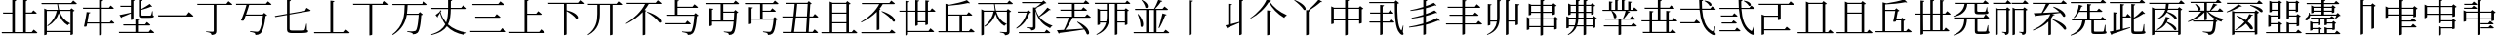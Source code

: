 SplineFontDB: 3.2
FontName: SourceKangxi
FullName: SourceKangxi
FamilyName: SourceKangxi
Weight: Regular
Copyright: Copyright (c) 2020, Gamcheong Yuen
UComments: "2020-2-4: Created with FontForge (http://fontforge.org)"
Version: 001.000
ItalicAngle: 0
UnderlinePosition: 0
UnderlineWidth: 0
Ascent: 800
Descent: 200
InvalidEm: 0
LayerCount: 2
Layer: 0 0 "Back" 1
Layer: 1 0 "Fore" 0
XUID: [1021 936 -1826562539 586054]
FSType: 0
OS2Version: 0
OS2_WeightWidthSlopeOnly: 0
OS2_UseTypoMetrics: 1
CreationTime: 1580828602
ModificationTime: 1581499268
PfmFamily: 17
TTFWeight: 400
TTFWidth: 5
LineGap: 90
VLineGap: 0
OS2TypoAscent: 0
OS2TypoAOffset: 1
OS2TypoDescent: 0
OS2TypoDOffset: 1
OS2TypoLinegap: 90
OS2WinAscent: 0
OS2WinAOffset: 1
OS2WinDescent: 0
OS2WinDOffset: 1
HheadAscent: 0
HheadAOffset: 1
HheadDescent: 0
HheadDOffset: 1
OS2Vendor: 'PfEd'
MarkAttachClasses: 1
DEI: 91125
LangName: 1033
Encoding: Custom
UnicodeInterp: none
NameList: AGL For New Fonts
DisplaySize: -48
AntiAlias: 1
FitToEm: 0
WinInfo: 0 26 9
BeginPrivate: 0
EndPrivate
TeXData: 1 0 0 346030 173015 115343 0 1048576 115343 783286 444596 497025 792723 393216 433062 380633 303038 157286 324010 404750 52429 2506097 1059062 262144
BeginChars: 114 73

StartChar: uni4E00
Encoding: 0 19968 0
Width: 1000
Flags: H
LayerCount: 2
Fore
SplineSet
47 431 m 1
 777 431 l 1
 840 514 l 1
 840 514 913 455 957 413 c 1
 954 401 943 397 927 397 c 2
 57 397 l 1
 47 431 l 1
EndSplineSet
EndChar

StartChar: uni5F0C
Encoding: 1 24332 1
Width: 1000
Flags: H
LayerCount: 2
Fore
SplineSet
665 797 m 1
 674 808 l 1
 893 784 871 642 800 674 c 1
 780 719 716 772 665 797 c 1
408 257 m 1
 460 322 l 1
 460 322 519 277 555 243 c 1
 552 232 543 227 530 227 c 2
 54 227 l 1
 47 257 l 1
 408 257 l 1
948 149 m 1
 930 -2 l 1
 961 -37 964 -52 955 -63 c 0
 934 -96 872 -70 824 -36 c 0
 643 78 568 299 542 573 c 1
 57 573 l 1
 49 603 l 1
 540 603 l 1
 534 677 531 755 531 835 c 1
 636 823 l 1
 634 810 626 798 601 794 c 1
 600 730 602 665 606 603 c 1
 817 603 l 1
 867 664 l 1
 867 664 923 621 958 589 c 1
 955 578 947 573 932 573 c 2
 608 573 l 1
 628 334 693 125 856 30 c 0
 874 16 881 17 890 36 c 0
 902 61 922 110 934 151 c 1
 948 149 l 1
EndSplineSet
EndChar

StartChar: uni4E01
Encoding: 2 19969 2
Width: 1000
Flags: H
LayerCount: 2
Fore
SplineSet
799 728 m 1
 853 796 l 1
 853 796 915 749 953 715 c 1
 950 705 940 700 926 700 c 2
 544 700 l 1
 544 29 l 2
 544 -25 530 -65 421 -75 c 1
 418 -54 409 -36 393 -26 c 0
 372 -13 339 -4 279 3 c 1
 279 18 l 1
 279 18 420 9 448 9 c 0
 470 9 477 15 477 33 c 2
 477 700 l 1
 61 700 l 1
 52 728 l 1
 799 728 l 1
EndSplineSet
EndChar

StartChar: uni4E02
Encoding: 3 19970 3
Width: 1000
Flags: HW
LayerCount: 2
Fore
SplineSet
812 738 m 1
 864 800 l 1
 864 800 921 757 956 724 c 1
 954 713 944 708 930 708 c 2
 384 708 l 1
 365 640 334 548 304 464 c 1
 729 464 l 1
 769 507 l 1
 847 442 l 1
 839 434 825 429 804 426 c 1
 784 205 732 17 673 -34 c 0
 639 -62 598 -75 544 -75 c 1
 545 -55 540 -37 523 -27 c 0
 505 -15 453 -2 405 5 c 1
 406 23 l 1
 460 18 554 9 580 9 c 0
 603 9 614 12 628 23 c 0
 674 57 716 231 737 435 c 1
 294 435 l 1
 276 385 259 340 245 305 c 1
 229 296 202 296 172 307 c 1
 215 394 285 594 315 708 c 1
 52 708 l 1
 44 738 l 1
 812 738 l 1
EndSplineSet
EndChar

StartChar: uni4E03
Encoding: 4 19971 4
Width: 1000
Flags: HW
LayerCount: 2
Fore
SplineSet
813 544 m 1
 854 620 l 1
 854 620 918 583 958 557 c 1
 957 546 948 539 936 537 c 2
 419 447 l 1
 419 78 l 2
 419 46 432 34 494 34 c 2
 639 34 l 2
 708 34 758 35 780 38 c 0
 794 40 801 44 807 53 c 0
 816 72 831 133 847 210 c 1
 860 210 l 1
 863 47 l 1
 889 39 896 31 896 17 c 0
 896 -21 852 -31 637 -31 c 2
 489 -31 l 2
 386 -31 353 -10 353 61 c 2
 353 435 l 1
 53 383 l 1
 41 409 l 1
 353 464 l 1
 353 826 l 1
 455 814 l 1
 454 801 444 790 419 787 c 1
 419 475 l 1
 813 544 l 1
EndSplineSet
EndChar

StartChar: uni4E04
Encoding: 5 19972 5
Width: 1000
Flags: HW
LayerCount: 2
Fore
SplineSet
813 -1 m 1
 864 63 l 1
 864 63 923 18 958 -15 c 1
 955 -26 946 -31 931 -31 c 2
 51 -31 l 1
 43 -1 l 1
 463 -1 l 1
 463 810 l 1
 568 798 l 1
 565 785 556 775 533 771 c 1
 533 -1 l 1
 813 -1 l 1
EndSplineSet
EndChar

StartChar: uni4E05
Encoding: 6 19973 6
Width: 1000
Flags: HW
LayerCount: 2
Fore
SplineSet
798 739 m 1
 855 810 l 1
 855 810 920 760 959 725 c 1
 956 714 947 709 932 709 c 2
 534 709 l 1
 534 -53 l 2
 534 -60 509 -76 474 -76 c 2
 462 -76 l 1
 462 709 l 1
 50 709 l 1
 42 739 l 1
 798 739 l 1
EndSplineSet
EndChar

StartChar: uni4E07
Encoding: 7 19975 7
Width: 1000
Flags: HW
LayerCount: 2
Fore
SplineSet
811 722 m 1
 862 786 l 1
 862 786 919 741 954 709 c 1
 953 699 943 694 928 694 c 2
 440 694 l 1
 437 622 434 549 423 476 c 1
 716 476 l 1
 756 518 l 1
 832 454 l 1
 825 447 811 441 790 439 c 1
 778 211 745 25 694 -24 c 0
 664 -51 623 -64 572 -64 c 1
 572 -44 567 -27 550 -16 c 0
 533 -4 478 8 431 15 c 1
 432 33 l 1
 485 27 579 19 604 19 c 0
 625 19 635 22 648 32 c 0
 685 64 712 240 725 447 c 1
 419 447 l 1
 386 255 302 68 63 -81 c 1
 48 -64 l 1
 345 162 360 444 365 694 c 1
 56 694 l 1
 47 722 l 1
 811 722 l 1
EndSplineSet
EndChar

StartChar: uni4E08
Encoding: 8 19976 8
Width: 1000
Flags: HW
LayerCount: 2
Fore
SplineSet
932 591 m 2
 547 591 l 1
 544 434 531 306 475 200 c 1
 594 92 757 26 954 -8 c 1
 952 -19 l 1
 921 -23 895 -42 884 -75 c 1
 699 -31 554 41 447 154 c 1
 377 54 257 -22 53 -80 c 1
 44 -62 l 1
 239 6 347 91 406 202 c 1
 345 281 300 377 270 493 c 1
 252 462 228 424 212 402 c 1
 217 391 214 382 209 377 c 1
 156 441 l 1
 186 460 238 499 265 524 c 1
 275 560 l 1
 309 546 l 1
 284 516 l 1
 314 409 363 321 428 248 c 1
 466 344 476 457 478 591 c 1
 54 591 l 1
 46 621 l 1
 478 621 l 1
 479 687 478 758 478 835 c 1
 585 824 l 1
 583 809 573 798 549 795 c 1
 548 734 548 676 548 621 c 1
 814 621 l 1
 865 684 l 1
 865 684 923 639 958 607 c 1
 955 596 947 591 932 591 c 2
EndSplineSet
EndChar

StartChar: uni4E09
Encoding: 9 19977 9
Width: 1000
Flags: HW
LayerCount: 2
Fore
SplineSet
40 34 m 1
 809 34 l 1
 865 104 l 1
 865 104 928 56 968 21 c 1
 965 10 955 5 940 5 c 2
 49 5 l 1
 40 34 l 1
169 394 m 1
 671 394 l 1
 723 459 l 1
 723 459 782 413 819 380 c 1
 817 369 807 364 793 364 c 2
 177 364 l 1
 169 394 l 1
96 719 m 1
 763 719 l 1
 817 786 l 1
 817 786 878 740 916 706 c 1
 914 695 903 690 889 690 c 2
 105 690 l 1
 96 719 l 1
EndSplineSet
EndChar

StartChar: uni5F0E
Encoding: 10 24334 10
Width: 1000
Flags: HW
LayerCount: 2
Fore
SplineSet
672 802 m 1
 681 812 l 1
 904 783 875 644 805 678 c 1
 784 722 720 775 672 802 c 1
449 43 m 1
 499 106 l 1
 499 106 555 61 591 30 c 1
 588 19 578 14 564 14 c 2
 58 14 l 1
 50 43 l 1
 449 43 l 1
385 433 m 1
 431 490 l 1
 431 490 483 450 516 420 c 1
 513 409 504 404 490 404 c 2
 93 404 l 1
 85 433 l 1
 385 433 l 1
368 241 m 1
 413 298 l 1
 413 298 465 258 498 228 c 1
 496 217 485 212 471 212 c 2
 113 212 l 1
 105 241 l 1
 368 241 l 1
945 148 m 1
 927 -3 l 1
 957 -39 960 -54 952 -65 c 0
 928 -96 869 -69 822 -35 c 0
 645 85 572 314 550 596 c 1
 57 596 l 1
 49 624 l 1
 548 624 l 1
 543 692 541 762 541 835 c 1
 644 823 l 1
 642 810 633 798 609 795 c 1
 608 737 609 680 613 624 c 1
 818 624 l 1
 867 685 l 1
 867 685 922 642 955 612 c 1
 953 601 944 596 930 596 c 2
 614 596 l 1
 631 349 693 130 856 30 c 0
 872 16 879 17 888 36 c 0
 901 61 919 109 931 150 c 1
 945 148 l 1
EndSplineSet
EndChar

StartChar: uni4E0A
Encoding: 11 19978 11
Width: 1000
Flags: HW
LayerCount: 2
Fore
SplineSet
813 4 m 1
 865 68 l 1
 865 68 924 23 959 -10 c 1
 956 -21 948 -26 933 -26 c 2
 50 -26 l 1
 42 4 l 1
 437 4 l 1
 437 828 l 1
 541 817 l 1
 538 803 530 793 505 789 c 1
 505 465 l 1
 735 465 l 1
 787 530 l 1
 787 530 844 484 879 452 c 1
 876 441 868 436 854 436 c 2
 505 436 l 1
 505 4 l 1
 813 4 l 1
EndSplineSet
EndChar

StartChar: uni4E0B
Encoding: 12 19979 12
Width: 1000
Flags: HW
LayerCount: 2
Fore
SplineSet
809 754 m 1
 863 820 l 1
 863 820 923 774 960 740 c 1
 957 729 949 724 934 724 c 2
 517 724 l 1
 517 561 l 1
 854 484 846 312 759 347 c 1
 714 412 605 491 517 539 c 1
 517 -55 l 2
 517 -62 493 -79 460 -79 c 2
 450 -79 l 1
 450 724 l 1
 50 724 l 1
 42 754 l 1
 809 754 l 1
EndSplineSet
EndChar

StartChar: uni4E0C
Encoding: 13 19980 13
Width: 1000
Flags: H
LayerCount: 2
Fore
SplineSet
796 731 m 1
 848 794 l 1
 848 794 906 750 943 717 c 1
 941 706 930 702 916 702 c 2
 695 702 l 1
 695 -57 l 2
 695 -63 673 -79 639 -79 c 2
 628 -79 l 1
 628 702 l 1
 371 702 l 1
 371 474 l 2
 370 280 334 62 67 -77 c 1
 56 -64 l 1
 271 91 305 281 305 473 c 2
 305 702 l 1
 67 702 l 1
 59 731 l 1
 796 731 l 1
EndSplineSet
EndChar

StartChar: uni4E0D
Encoding: 14 19981 14
Width: 1000
Flags: H
LayerCount: 2
Fore
SplineSet
574 518 m 1
 584 530 l 1
 990 399 981 212 889 252 c 1
 834 340 682 456 574 518 c 1
799 753 m 1
 853 819 l 1
 853 819 912 773 949 740 c 1
 947 729 937 724 923 724 c 2
 621 724 l 1
 591 673 555 622 515 574 c 1
 562 556 l 1
 559 547 549 541 532 539 c 1
 532 -55 l 2
 532 -60 503 -75 478 -75 c 2
 466 -75 l 1
 466 520 l 1
 350 398 202 292 45 216 c 1
 36 229 l 1
 240 352 437 543 527 724 c 1
 61 724 l 1
 52 753 l 1
 799 753 l 1
EndSplineSet
EndChar

StartChar: uni4E0E
Encoding: 15 19982 15
Width: 1000
Flags: H
LayerCount: 2
Fore
SplineSet
559 236 m 1
 609 298 l 1
 609 298 665 255 700 223 c 1
 698 212 688 207 674 207 c 2
 57 207 l 1
 50 236 l 1
 559 236 l 1
358 791 m 1
 358 655 l 1
 740 655 l 1
 791 718 l 1
 791 718 849 675 884 642 c 1
 881 631 872 626 858 626 c 2
 358 626 l 1
 358 450 l 1
 780 450 l 1
 819 493 l 1
 896 428 l 1
 889 420 877 415 855 412 c 1
 839 194 800 13 746 -36 c 0
 715 -65 673 -78 621 -78 c 1
 621 -58 616 -39 599 -30 c 0
 579 -17 524 -4 474 3 c 1
 475 20 l 1
 532 15 630 6 654 6 c 0
 677 6 688 9 702 19 c 0
 740 51 773 221 789 421 c 1
 98 421 l 1
 90 450 l 1
 290 450 l 1
 290 830 l 1
 394 819 l 1
 391 805 383 795 358 791 c 1
EndSplineSet
EndChar

StartChar: uni4E0F
Encoding: 16 19983 16
Width: 1000
Flags: H
LayerCount: 2
Fore
SplineSet
809 502 m 1
 529 502 l 1
 529 292 l 1
 797 292 l 1
 802 355 806 426 809 502 c 1
907 722 m 2
 529 722 l 1
 529 531 l 1
 799 531 l 1
 839 574 l 1
 916 508 l 1
 908 501 895 495 874 493 c 1
 864 214 840 17 791 -35 c 0
 763 -64 723 -78 673 -77 c 1
 674 -57 669 -39 654 -28 c 0
 636 -16 588 -5 544 2 c 1
 545 19 l 1
 595 14 678 7 702 7 c 0
 722 7 731 10 742 20 c 0
 766 41 783 131 794 262 c 1
 241 262 l 1
 241 169 l 2
 241 162 212 147 188 147 c 2
 175 147 l 1
 175 614 l 1
 276 603 l 1
 274 589 265 580 241 576 c 1
 241 292 l 1
 462 292 l 1
 462 722 l 1
 80 722 l 1
 71 752 l 1
 791 752 l 1
 842 814 l 1
 842 814 898 770 934 738 c 1
 931 727 922 722 907 722 c 2
EndSplineSet
EndChar

StartChar: u201A4
Encoding: 17 131492 17
Width: 1000
Flags: H
LayerCount: 2
Fore
SplineSet
518 777 m 1
 430 627 254 450 52 348 c 1
 45 363 l 1
 223 481 398 679 462 838 c 1
 577 808 l 1
 573 796 563 791 536 788 c 1
 633 649 789 519 974 440 c 1
 973 425 l 1
 942 417 923 394 913 367 c 1
 739 469 597 614 518 777 c 1
474 561 m 1
 578 549 l 1
 575 535 566 525 541 522 c 1
 541 23 l 2
 541 -31 527 -71 418 -81 c 1
 415 -60 406 -42 390 -32 c 0
 369 -19 336 -10 276 -3 c 1
 276 12 l 1
 276 12 417 3 445 3 c 0
 467 3 474 9 474 27 c 2
 474 561 l 1
EndSplineSet
EndChar

StartChar: u20000
Encoding: 18 131072 18
Width: 1000
Flags: H
LayerCount: 2
Fore
SplineSet
54 738 m 1
 822 738 l 1
 874 800 l 1
 874 800 931 757 966 724 c 1
 964 713 954 708 940 708 c 2
 621 708 l 1
 621 327 l 2
 621 320 596 304 561 304 c 2
 549 304 l 1
 549 389 l 1
 197 389 l 1
 197 68 l 1
 723 68 l 1
 775 130 l 1
 775 130 832 87 867 54 c 1
 865 43 855 38 841 38 c 2
 197 38 l 1
 197 -54 l 2
 197 -61 168 -76 144 -76 c 2
 131 -76 l 1
 131 451 l 1
 207 419 l 1
 549 419 l 1
 549 708 l 1
 62 708 l 1
 54 738 l 1
EndSplineSet
EndChar

StartChar: u2011E
Encoding: 19 131358 19
Width: 1000
Flags: H
LayerCount: 2
Fore
SplineSet
60 97 m 5
 801 97 l 5
 859 170 l 5
 859 170 924 120 965 83 c 5
 963 72 952 67 938 67 c 6
 69 67 l 5
 60 97 l 5
253 653 m 5
 609 653 l 5
 664 723 l 5
 664 723 727 675 767 639 c 5
 764 628 753 623 739 623 c 6
 261 623 l 5
 253 653 l 5
EndSplineSet
EndChar

StartChar: u2011F
Encoding: 20 131359 20
Width: 1000
Flags: H
LayerCount: 2
Fore
SplineSet
60 653 m 5
 801 653 l 5
 859 726 l 5
 859 726 924 676 965 639 c 5
 963 628 952 623 938 623 c 6
 69 623 l 5
 60 653 l 5
253 103 m 5
 609 103 l 5
 664 173 l 5
 664 173 727 125 767 89 c 5
 764 78 753 73 739 73 c 6
 261 73 l 5
 253 103 l 5
EndSplineSet
EndChar

StartChar: u20003
Encoding: 21 131075 21
Width: 1000
Flags: H
LayerCount: 2
Fore
SplineSet
883 58 m 1
 883 58 941 13 975 -20 c 1
 972 -31 963 -36 949 -36 c 2
 59 -36 l 1
 51 -6 l 1
 266 -6 l 1
 266 789 l 1
 342 757 l 1
 682 757 l 1
 717 802 l 1
 805 734 l 1
 799 725 785 720 760 716 c 1
 760 -6 l 1
 833 -6 l 1
 883 58 l 1
694 -6 m 1
 694 727 l 1
 331 727 l 1
 331 -6 l 1
 694 -6 l 1
EndSplineSet
EndChar

StartChar: u2002D
Encoding: 47 131117 22
Width: 1000
Flags: H
LayerCount: 2
Fore
SplineSet
739 341 m 5
 816 276 l 5
 809 268 797 263 775 260 c 5
 759 42 743 6 703 -36 c 4
 672 -65 635 -78 583 -78 c 5
 583 -58 578 -39 561 -30 c 4
 541 -17 486 -4 436 3 c 5
 437 20 l 5
 494 15 592 6 616 6 c 4
 637 6 644 7 657 19 c 4
 680 43 690 71 709 269 c 5
 191 269 l 5
 183 298 l 5
 700 298 l 5
 739 341 l 5
576 527 m 5
 667 436 828 364 969 336 c 5
 968 324 l 5
 941 319 918 298 910 265 c 5
 764 314 627 405 548 527 c 5
 542 527 l 5
 542 326 l 6
 542 321 520 304 487 304 c 6
 477 304 l 5
 477 511 l 5
 381 399 233 312 62 258 c 5
 54 274 l 5
 195 335 318 427 398 527 c 5
 75 527 l 5
 66 556 l 5
 477 556 l 5
 477 748 l 5
 128 748 l 5
 119 778 l 5
 771 778 l 5
 821 843 l 5
 821 843 879 798 914 764 c 5
 911 753 901 748 887 748 c 6
 542 748 l 5
 542 556 l 5
 618 556 l 5
 649 607 685 681 707 735 c 5
 811 704 l 5
 807 692 796 684 773 686 c 5
 741 646 691 595 644 556 c 5
 821 556 l 5
 871 617 l 5
 871 617 926 574 961 543 c 5
 958 532 949 527 935 527 c 6
 576 527 l 5
249 722 m 5
 445 653 381 515 316 568 c 5
 310 618 273 680 238 715 c 5
 249 722 l 5
EndSplineSet
EndChar

StartChar: u2001A
Encoding: 22 131098 23
Width: 1000
Flags: H
LayerCount: 2
Fore
SplineSet
951 750 m 5
 949 739 938 734 924 734 c 6
 506 734 l 5
 460 656 397 567 343 504 c 5
 464 510 611 517 764 526 c 5
 713 575 653 621 602 653 c 5
 612 664 l 5
 966 547 948 359 861 403 c 5
 845 435 818 470 785 504 c 5
 722 494 651 484 569 474 c 5
 643 458 l 5
 641 445 628 441 602 440 c 5
 588 409 570 378 549 349 c 5
 576 339 l 5
 573 330 563 324 546 322 c 5
 546 -60 l 6
 546 -65 517 -80 492 -80 c 6
 480 -80 l 5
 480 268 l 5
 385 173 252 94 92 37 c 5
 82 52 l 5
 303 150 470 306 530 470 c 5
 428 458 309 444 173 429 c 5
 166 418 156 411 146 409 c 5
 105 496 l 5
 152 497 222 499 307 503 c 5
 344 568 389 663 416 734 c 5
 84 734 l 5
 76 763 l 5
 806 763 l 5
 857 826 l 5
 857 826 915 782 951 750 c 5
586 334 m 5
 992 203 975 24 883 64 c 5
 828 152 684 260 576 322 c 5
 586 334 l 5
EndSplineSet
EndChar

StartChar: u20650
Encoding: 23 132688 24
Width: 1000
Flags: H
LayerCount: 2
Fore
SplineSet
799 780 m 5
 879 719 l 5
 873 711 857 704 836 700 c 5
 836 460 l 6
 835 454 804 439 784 439 c 6
 774 439 l 5
 774 468 l 5
 733 468 218 468 195 468 c 5
 186 498 l 5
 235 498 332 498 382 498 c 5
 382 591 l 5
 336 591 248 591 203 591 c 5
 194 620 l 5
 243 620 332 620 382 620 c 5
 382 711 l 5
 336 711 241 711 196 711 c 5
 187 741 l 5
 236 741 332 741 382 741 c 5
 382 838 l 5
 474 829 l 5
 472 815 464 807 442 803 c 5
 442 741 l 5
 573 741 l 5
 573 838 l 5
 668 828 l 5
 666 815 657 805 634 802 c 5
 634 741 l 5
 764 741 l 5
 799 780 l 5
573 498 m 5
 573 591 l 5
 442 591 l 5
 442 498 l 5
 573 498 l 5
573 620 m 5
 573 711 l 5
 442 711 l 5
 442 620 l 5
 573 620 l 5
774 498 m 5
 774 591 l 5
 634 591 l 5
 634 498 l 5
 774 498 l 5
774 620 m 5
 774 711 l 5
 634 711 l 5
 634 620 l 5
 774 620 l 5
843 367 m 5
 205 367 l 5
 211 288 181 235 149 212 c 4
 123 191 85 189 72 213 c 4
 62 236 75 258 97 270 c 4
 140 297 179 367 171 445 c 5
 188 446 l 5
 194 429 198 412 201 397 c 5
 841 397 l 5
 885 442 l 5
 965 364 l 5
 959 357 947 356 927 354 c 5
 895 315 839 256 797 221 c 5
 784 228 l 5
 802 264 826 323 843 367 c 5
942 86 m 5
 945 2 l 5
 966 -5 971 -12 971 -25 c 4
 971 -53 942 -64 807 -64 c 6
 715 -64 l 6
 643 -64 632 -50 632 -5 c 6
 632 242 l 5
 352 242 l 5
 352 206 l 6
 352 132 322 -30 66 -78 c 5
 60 -62 l 5
 251 -8 289 132 289 206 c 6
 289 304 l 5
 364 272 l 5
 623 272 l 5
 658 308 l 5
 729 247 l 5
 723 240 714 235 695 233 c 5
 695 8 l 6
 695 -4 698 -6 727 -6 c 6
 811 -6 l 6
 844 -6 875 -6 886 -5 c 4
 895 -5 900 -3 904 3 c 4
 910 14 920 48 930 86 c 5
 942 86 l 5
EndSplineSet
EndChar

StartChar: uni4E10
Encoding: 24 19984 25
Width: 1000
Flags: H
LayerCount: 2
Fore
SplineSet
539 722 m 1
 539 553 l 1
 736 553 l 1
 786 616 l 1
 786 616 841 572 876 540 c 1
 874 530 864 525 850 525 c 2
 539 525 l 1
 539 348 l 1
 810 348 l 1
 849 388 l 1
 924 325 l 1
 917 318 904 313 883 310 c 1
 870 132 835 -3 788 -43 c 0
 760 -66 720 -78 674 -78 c 1
 674 -58 669 -40 654 -30 c 0
 637 -19 590 -9 548 -2 c 1
 549 16 l 1
 596 11 681 4 705 4 c 0
 724 4 734 6 745 15 c 0
 777 40 804 163 818 319 c 1
 252 319 l 1
 252 225 l 2
 252 218 223 203 199 203 c 2
 186 203 l 1
 186 646 l 1
 287 635 l 1
 285 621 276 612 252 608 c 1
 252 348 l 1
 472 348 l 1
 472 722 l 1
 90 722 l 1
 81 752 l 1
 801 752 l 1
 852 814 l 1
 852 814 908 770 944 738 c 1
 941 727 932 722 917 722 c 2
 539 722 l 1
EndSplineSet
EndChar

StartChar: uni4E11
Encoding: 25 19985 26
Width: 1000
Flags: H
LayerCount: 2
Fore
SplineSet
649 5 m 1
 672 376 l 1
 388 376 l 1
 373 240 357 105 342 5 c 1
 649 5 l 1
693 725 m 1
 423 725 l 1
 416 634 404 521 392 406 c 1
 673 406 l 1
 693 725 l 1
938 376 m 2
 739 376 l 1
 717 5 l 1
 818 5 l 1
 869 70 l 1
 869 70 925 25 958 -9 c 1
 956 -20 947 -25 933 -25 c 2
 58 -25 l 1
 49 5 l 1
 277 5 l 1
 292 106 308 241 323 376 c 1
 48 376 l 1
 41 406 l 1
 327 406 l 1
 339 521 351 635 358 725 c 1
 143 725 l 1
 134 755 l 1
 685 755 l 1
 721 799 l 1
 796 733 l 1
 789 725 779 721 759 718 c 1
 740 406 l 1
 827 406 l 1
 875 470 l 1
 875 470 931 425 964 392 c 1
 961 381 952 376 938 376 c 2
EndSplineSet
EndChar

StartChar: u20007
Encoding: 26 131079 27
Width: 1000
Flags: H
LayerCount: 2
Fore
SplineSet
883 58 m 1
 883 58 941 13 975 -20 c 1
 972 -31 963 -36 949 -36 c 2
 59 -36 l 1
 51 -6 l 1
 266 -6 l 1
 266 789 l 1
 342 757 l 1
 682 757 l 1
 717 802 l 1
 805 734 l 1
 799 725 785 720 760 716 c 1
 760 -6 l 1
 833 -6 l 1
 883 58 l 1
694 -6 m 1
 694 482 l 1
 331 482 l 1
 331 -6 l 1
 694 -6 l 1
694 512 m 1
 694 727 l 1
 331 727 l 1
 331 512 l 1
 694 512 l 1
EndSplineSet
EndChar

StartChar: u20008
Encoding: 27 131080 28
Width: 1000
Flags: H
LayerCount: 2
Fore
SplineSet
771 15 m 5
 833 15 l 5
 884 79 l 5
 884 79 944 35 979 2 c 5
 976 -9 966 -14 952 -14 c 6
 57 -14 l 5
 48 15 l 5
 233 15 l 5
 233 765 l 5
 332 739 l 5
 497 765 682 800 783 841 c 5
 863 766 l 5
 853 757 834 757 809 767 c 5
 654 735 480 720 299 711 c 5
 299 573 l 5
 547 573 l 5
 583 614 l 5
 664 551 l 5
 657 543 642 535 621 531 c 5
 608 459 600 420 583 334 c 5
 696 334 l 5
 733 375 l 5
 814 312 l 5
 807 304 791 296 771 292 c 5
 771 15 l 5
299 15 m 5
 706 15 l 5
 706 304 l 5
 578 304 l 5
 576 294 575 287 573 277 c 5
 560 267 533 265 502 272 c 5
 522 353 541 448 557 543 c 5
 299 543 l 5
 299 15 l 5
EndSplineSet
EndChar

StartChar: uni4E14
Encoding: 28 19988 29
Width: 1000
Flags: H
LayerCount: 2
Fore
SplineSet
321 229 m 1
 321 -6 l 1
 684 -6 l 1
 684 229 l 1
 321 229 l 1
684 727 m 1
 321 727 l 1
 321 512 l 1
 684 512 l 1
 684 727 l 1
684 259 m 1
 684 482 l 1
 321 482 l 1
 321 259 l 1
 684 259 l 1
823 -6 m 1
 873 58 l 1
 873 58 931 13 965 -20 c 1
 962 -31 953 -36 939 -36 c 2
 49 -36 l 1
 41 -6 l 1
 256 -6 l 1
 256 789 l 1
 332 757 l 1
 672 757 l 1
 707 802 l 1
 795 734 l 1
 789 725 775 720 750 716 c 1
 750 -6 l 1
 823 -6 l 1
EndSplineSet
EndChar

StartChar: uni4E15
Encoding: 29 19989 30
Width: 1000
Flags: H
LayerCount: 2
Fore
SplineSet
66 244 m 1
 56 258 l 1
 255 372 438 549 526 723 c 1
 86 723 l 1
 78 752 l 1
 785 752 l 1
 835 814 l 1
 835 814 892 771 929 739 c 1
 926 728 916 723 902 723 c 2
 616 723 l 1
 592 680 563 639 531 599 c 1
 560 588 l 1
 557 579 547 573 530 570 c 1
 530 68 l 2
 529 63 501 47 475 47 c 2
 463 47 l 1
 463 523 l 1
 353 410 215 314 66 244 c 1
583 530 m 1
 594 541 l 1
 980 415 968 227 880 269 c 1
 831 357 686 469 583 530 c 1
792 -6 m 1
 845 58 l 1
 845 58 904 14 941 -20 c 1
 938 -31 929 -36 914 -36 c 2
 73 -36 l 1
 64 -6 l 1
 792 -6 l 1
EndSplineSet
EndChar

StartChar: uni4E16
Encoding: 30 19990 31
Width: 1000
Flags: H
LayerCount: 2
Fore
SplineSet
707 281 m 1
 707 535 l 1
 514 535 l 1
 514 281 l 1
 707 281 l 1
830 563 m 1
 878 625 l 1
 878 625 934 582 967 550 c 1
 964 540 954 535 941 535 c 2
 773 535 l 1
 773 207 l 2
 773 199 744 184 719 184 c 2
 707 184 l 1
 707 251 l 1
 514 251 l 1
 514 188 l 2
 514 179 486 164 462 164 c 2
 450 164 l 1
 450 535 l 1
 263 535 l 1
 263 35 l 1
 789 35 l 1
 839 101 l 1
 839 101 898 54 934 22 c 1
 931 11 921 6 907 6 c 2
 263 6 l 1
 263 -51 l 2
 263 -61 235 -77 211 -77 c 2
 198 -77 l 1
 198 535 l 1
 47 535 l 1
 39 563 l 1
 198 563 l 1
 198 815 l 1
 298 804 l 1
 295 790 289 781 263 777 c 1
 263 563 l 1
 450 563 l 1
 450 834 l 1
 550 823 l 1
 548 809 540 799 514 796 c 1
 514 563 l 1
 707 563 l 1
 707 827 l 1
 809 816 l 1
 806 802 797 792 773 788 c 1
 773 563 l 1
 830 563 l 1
EndSplineSet
EndChar

StartChar: uni534B
Encoding: 31 21323 32
Width: 1000
Flags: H
LayerCount: 2
Fore
SplineSet
886 374 m 1
 886 374 940 331 972 301 c 1
 969 290 961 285 947 285 c 2
 753 285 l 1
 753 11 l 1
 793 11 l 1
 845 75 l 1
 845 75 904 30 939 -3 c 1
 936 -14 928 -19 913 -19 c 2
 93 -19 l 1
 85 11 l 1
 261 11 l 1
 261 285 l 1
 60 285 l 1
 52 313 l 1
 261 313 l 1
 261 553 l 1
 362 542 l 1
 360 528 351 518 325 514 c 1
 325 313 l 1
 473 313 l 1
 473 605 l 1
 140 605 l 1
 131 635 l 1
 473 635 l 1
 473 837 l 1
 574 826 l 1
 572 812 563 803 538 799 c 1
 538 635 l 1
 767 635 l 1
 813 694 l 1
 813 694 867 653 900 621 c 1
 898 610 888 605 874 605 c 2
 538 605 l 1
 538 313 l 1
 688 313 l 1
 688 554 l 1
 789 543 l 1
 786 529 778 519 753 515 c 1
 753 313 l 1
 839 313 l 1
 886 374 l 1
325 11 m 1
 688 11 l 1
 688 285 l 1
 325 285 l 1
 325 11 l 1
EndSplineSet
EndChar

StartChar: u2000D
Encoding: 32 131085 33
Width: 1000
Flags: H
LayerCount: 2
Fore
SplineSet
888 541 m 1
 888 541 944 498 977 466 c 1
 974 456 964 451 951 451 c 2
 770 451 l 1
 770 40 l 1
 803 40 l 1
 849 106 l 1
 849 106 908 59 944 27 c 1
 941 16 931 11 917 11 c 2
 273 11 l 1
 273 -51 l 2
 273 -61 241 -77 217 -77 c 2
 204 -77 l 1
 204 451 l 1
 57 451 l 1
 49 479 l 1
 204 479 l 1
 204 815 l 1
 304 804 l 1
 301 790 295 781 269 777 c 1
 269 479 l 1
 455 479 l 1
 455 834 l 1
 555 823 l 1
 553 809 545 799 519 796 c 1
 519 479 l 1
 704 479 l 1
 704 827 l 1
 806 816 l 1
 803 802 794 792 770 788 c 1
 770 479 l 1
 835 479 l 1
 888 541 l 1
269 451 m 1
 273 40 l 1
 455 40 l 1
 455 451 l 1
 269 451 l 1
519 40 m 1
 704 40 l 1
 704 451 l 1
 519 451 l 1
 519 40 l 1
EndSplineSet
EndChar

StartChar: uni4E18
Encoding: 33 19992 34
Width: 1000
Flags: H
LayerCount: 2
Fore
SplineSet
289 424 m 1
 289 23 l 1
 583 23 l 1
 583 424 l 1
 289 424 l 1
823 23 m 1
 874 87 l 1
 874 87 934 43 969 10 c 1
 966 -1 956 -6 942 -6 c 2
 47 -6 l 1
 38 23 l 1
 223 23 l 1
 223 729 l 1
 322 703 l 1
 488 732 672 781 773 822 c 1
 853 747 l 1
 843 738 824 738 799 748 c 1
 668 718 471 688 289 677 c 1
 289 453 l 1
 769 453 l 1
 819 515 l 1
 819 515 876 472 911 440 c 1
 908 429 899 424 885 424 c 2
 649 424 l 1
 649 23 l 1
 823 23 l 1
EndSplineSet
EndChar

StartChar: uni3633
Encoding: 34 13875 35
Width: 1000
Flags: H
LayerCount: 2
Fore
SplineSet
759 368 m 2
 655 368 l 2
 576 368 560 385 560 434 c 2
 560 835 l 1
 655 824 l 1
 653 812 644 802 623 799 c 1
 623 596 l 1
 701 637 793 696 837 729 c 1
 902 659 l 1
 896 653 885 653 871 660 c 1
 820 637 716 598 623 574 c 1
 623 447 l 2
 623 430 628 425 666 425 c 2
 762 425 l 2
 805 425 839 425 852 426 c 0
 862 427 867 429 872 437 c 0
 879 450 890 494 900 541 c 1
 913 541 l 1
 916 434 l 1
 938 426 945 420 945 407 c 0
 945 377 912 368 759 368 c 2
107 365 m 1
 60 441 l 1
 114 449 231 476 355 503 c 1
 355 652 l 1
 89 652 l 1
 80 681 l 1
 355 681 l 1
 355 843 l 1
 456 831 l 1
 454 817 445 807 420 804 c 1
 420 337 l 2
 420 328 392 315 368 315 c 2
 355 315 l 1
 355 482 l 1
 298 457 224 425 127 389 c 1
 124 377 116 369 107 365 c 1
812 5 m 1
 860 67 l 1
 860 67 918 24 954 -9 c 1
 951 -20 941 -25 927 -25 c 2
 52 -25 l 1
 44 5 l 1
 470 5 l 1
 470 171 l 1
 165 171 l 1
 157 201 l 1
 470 201 l 1
 470 346 l 1
 572 335 l 1
 570 321 560 311 536 307 c 1
 536 201 l 1
 719 201 l 1
 766 260 l 1
 766 260 821 219 854 187 c 1
 852 176 843 171 829 171 c 2
 536 171 l 1
 536 5 l 1
 812 5 l 1
EndSplineSet
EndChar

StartChar: uni3400
Encoding: 35 13312 36
Width: 1000
Flags: H
LayerCount: 2
Fore
SplineSet
813 0 m 1
 864 64 l 1
 864 64 923 19 958 -14 c 1
 955 -25 946 -30 931 -30 c 2
 51 -30 l 1
 42 0 l 1
 315 0 l 1
 315 475 l 1
 83 475 l 1
 74 505 l 1
 315 505 l 1
 315 833 l 1
 418 822 l 1
 416 808 407 798 382 794 c 1
 382 0 l 1
 596 0 l 1
 596 833 l 1
 700 822 l 1
 697 808 688 798 663 794 c 1
 663 506 l 1
 810 506 l 1
 856 562 l 1
 856 562 908 522 942 492 c 1
 939 481 929 476 915 476 c 2
 663 476 l 1
 663 0 l 1
 813 0 l 1
EndSplineSet
EndChar

StartChar: uni4E19
Encoding: 36 19993 37
Width: 1000
Flags: H
LayerCount: 2
Fore
SplineSet
806 751 m 1
 858 814 l 1
 858 814 915 770 952 737 c 1
 949 726 939 721 925 721 c 2
 489 721 l 1
 496 662 505 608 518 559 c 1
 789 559 l 1
 823 601 l 1
 908 537 l 1
 901 530 884 521 865 518 c 1
 865 18 l 2
 865 -34 852 -67 748 -77 c 1
 744 -57 737 -40 722 -31 c 0
 704 -21 673 -11 619 -5 c 1
 619 11 l 1
 619 11 744 2 772 2 c 0
 793 2 798 9 798 25 c 2
 798 530 l 1
 526 530 l 1
 571 381 653 277 790 214 c 1
 789 205 l 1
 764 204 743 189 731 163 c 1
 613 234 546 335 507 475 c 1
 469 356 395 233 233 145 c 1
 219 159 l 1
 365 266 431 411 456 530 c 1
 206 530 l 1
 206 -52 l 2
 206 -60 181 -77 152 -77 c 2
 141 -77 l 1
 141 593 l 1
 212 559 l 1
 488 559 l 1
 479 609 472 663 467 721 c 1
 63 721 l 1
 55 751 l 1
 806 751 l 1
EndSplineSet
EndChar

StartChar: uni3401
Encoding: 37 13313 38
Width: 1000
Flags: H
LayerCount: 2
Fore
SplineSet
876 811 m 5
 876 811 934 767 970 733 c 5
 968 722 958 717 943 717 c 6
 488 717 l 5
 495 664 503 620 515 570 c 5
 796 570 l 5
 833 610 l 5
 912 548 l 5
 907 540 890 532 870 528 c 5
 870 -49 l 6
 869 -56 838 -73 815 -73 c 6
 806 -73 l 5
 806 2 l 5
 199 2 l 5
 199 -51 l 6
 199 -59 174 -76 145 -76 c 6
 134 -76 l 5
 134 604 l 5
 206 570 l 5
 485 570 l 5
 477 616 470 665 465 717 c 5
 69 717 l 5
 60 747 l 5
 824 747 l 5
 876 811 l 5
806 541 m 5
 525 541 l 5
 570 392 660 293 797 230 c 5
 795 220 l 5
 770 219 748 205 736 179 c 5
 618 250 545 346 506 486 c 5
 468 367 378 240 225 158 c 5
 210 171 l 5
 356 278 430 422 455 541 c 5
 199 541 l 5
 199 32 l 5
 806 32 l 5
 806 541 l 5
EndSplineSet
EndChar

StartChar: u2002C
Encoding: 38 131116 39
Width: 1000
Flags: H
LayerCount: 2
Fore
SplineSet
488 390 m 5
 589 363 l 5
 585 351 577 344 553 345 c 5
 543 317 531 288 517 260 c 5
 820 148 786 14 707 54 c 5
 673 122 587 186 507 241 c 5
 452 144 366 83 239 36 c 5
 230 50 l 5
 388 123 458 247 488 390 c 5
876 819 m 5
 876 819 934 775 970 741 c 5
 968 730 958 725 943 725 c 6
 563 725 l 5
 560 688 557 648 548 608 c 5
 796 608 l 5
 833 648 l 5
 912 586 l 5
 907 578 890 570 870 566 c 5
 870 -53 l 6
 869 -60 838 -77 815 -77 c 6
 806 -77 l 5
 806 -2 l 5
 199 -2 l 5
 199 -55 l 6
 199 -63 174 -80 145 -80 c 6
 134 -80 l 5
 134 642 l 5
 206 608 l 5
 481 608 l 5
 489 648 492 687 493 725 c 5
 69 725 l 5
 60 755 l 5
 824 755 l 5
 876 819 l 5
806 579 m 5
 543 579 l 5
 538 561 531 543 523 526 c 5
 814 445 800 295 724 329 c 5
 689 392 593 461 514 507 c 5
 475 434 399 369 264 311 c 5
 251 327 l 5
 379 390 450 488 475 579 c 5
 199 579 l 5
 199 28 l 5
 806 28 l 5
 806 579 l 5
EndSplineSet
EndChar

StartChar: uni4E1E
Encoding: 39 19998 40
Width: 1000
Flags: H
LayerCount: 2
Fore
SplineSet
347 567 m 1
 418 504 l 1
 410 496 400 493 377 491 c 1
 326 334 224 179 46 82 c 1
 36 97 l 1
 173 194 266 346 309 499 c 1
 81 499 l 1
 72 528 l 1
 306 528 l 1
 347 567 l 1
765 -8 m 1
 815 55 l 1
 815 55 873 11 909 -21 c 1
 906 -32 896 -36 882 -36 c 2
 108 -36 l 1
 99 -8 l 1
 765 -8 l 1
835 631 m 1
 921 575 l 1
 914 565 905 562 883 568 c 1
 824 517 724 442 630 387 c 1
 719 269 842 202 963 160 c 1
 961 149 l 1
 934 144 914 124 905 92 c 1
 734 177 600 294 532 545 c 1
 532 129 l 2
 532 76 520 45 422 35 c 1
 419 53 413 69 397 80 c 0
 380 90 353 98 302 104 c 1
 302 120 l 1
 302 120 419 112 442 112 c 0
 462 112 467 118 467 133 c 2
 467 636 l 1
 527 629 l 1
 579 661 636 706 676 743 c 1
 191 743 l 1
 182 773 l 1
 695 773 l 1
 738 814 l 1
 812 746 l 1
 804 739 792 738 771 737 c 1
 714 702 631 656 554 626 c 1
 564 625 l 1
 562 612 555 604 532 600 c 1
 551 523 581 458 618 404 c 1
 696 472 788 568 835 631 c 1
EndSplineSet
EndChar

StartChar: uni4E1F
Encoding: 40 19999 41
Width: 1000
Flags: H
LayerCount: 2
Fore
SplineSet
799 394 m 1
 852 459 l 1
 852 459 911 414 948 380 c 1
 945 370 936 365 921 365 c 2
 478 365 l 1
 429 260 357 135 293 53 c 1
 424 60 589 71 763 84 c 1
 713 148 650 209 596 253 c 1
 607 263 l 1
 973 99 934 -120 843 -58 c 1
 832 -20 809 21 779 62 c 1
 634 37 434 10 151 -27 c 1
 145 -38 135 -44 126 -47 c 1
 77 43 l 1
 121 44 182 47 257 51 c 1
 303 136 355 269 383 365 c 1
 65 365 l 1
 57 394 l 1
 464 394 l 1
 464 554 l 1
 172 554 l 1
 164 584 l 1
 464 584 l 1
 464 734 l 1
 107 734 l 1
 98 764 l 1
 763 764 l 1
 815 828 l 1
 815 828 873 784 909 750 c 1
 907 739 896 734 882 734 c 2
 532 734 l 1
 532 584 l 1
 707 584 l 1
 757 647 l 1
 757 647 814 603 850 570 c 1
 847 559 836 554 822 554 c 2
 532 554 l 1
 532 394 l 1
 799 394 l 1
EndSplineSet
EndChar

StartChar: u20018
Encoding: 41 131096 42
Width: 1000
Flags: H
LayerCount: 2
Fore
SplineSet
939 184 m 5
 943 22 l 5
 966 13 971 4 971 -10 c 4
 971 -40 938 -52 791 -52 c 6
 693 -52 l 6
 617 -52 596 -33 596 23 c 6
 596 365 l 5
 394 365 l 5
 387 110 302 -26 54 -86 c 5
 46 -74 l 5
 247 7 322 147 326 365 c 5
 67 365 l 5
 59 394 l 5
 819 394 l 5
 870 457 l 5
 870 457 927 414 964 381 c 5
 961 370 951 365 937 365 c 6
 662 365 l 5
 662 347 l 5
 662 41 l 6
 662 20 667 11 705 11 c 6
 791 11 l 6
 831 11 858 12 871 14 c 4
 882 16 885 18 890 31 c 4
 898 53 909 104 926 184 c 5
 939 184 l 5
913 644 m 5
 919 534 l 5
 942 525 945 515 945 501 c 4
 945 471 923 459 776 459 c 6
 687 459 l 6
 611 459 590 478 590 534 c 6
 590 728 l 5
 401 728 l 5
 389 522 234 425 53 402 c 5
 43 414 l 5
 226 480 310 579 333 728 c 5
 85 728 l 5
 77 757 l 5
 805 757 l 5
 856 820 l 5
 975 730 949 744 950 744 c 4
 947 733 937 728 923 728 c 6
 656 728 l 5
 656 712 l 5
 656 552 l 6
 656 531 661 522 699 522 c 6
 776 522 l 6
 816 522 837 523 850 525 c 4
 861 527 867 530 872 540 c 4
 878 553 889 593 902 644 c 5
 913 644 l 5
EndSplineSet
EndChar

StartChar: u20019
Encoding: 42 131097 43
Width: 1000
Flags: H
LayerCount: 2
Fore
SplineSet
393 602 m 1
 427 643 l 1
 509 579 l 1
 502 572 486 563 465 560 c 1
 465 15 l 2
 465 -35 455 -65 376 -73 c 1
 375 -54 370 -38 359 -29 c 0
 348 -20 330 -12 295 -8 c 1
 295 9 l 1
 295 9 367 2 384 2 c 0
 399 2 403 8 403 22 c 2
 403 572 l 1
 185 572 l 1
 185 -51 l 2
 185 -59 161 -75 133 -75 c 2
 123 -75 l 1
 123 634 l 1
 189 602 l 1
 393 602 l 1
832 602 m 1
 866 643 l 1
 947 579 l 1
 940 572 924 563 904 560 c 1
 904 16 l 2
 904 -34 894 -64 814 -73 c 1
 812 -54 808 -38 797 -29 c 0
 785 -19 767 -11 732 -7 c 1
 732 9 l 1
 732 9 805 3 822 3 c 0
 838 3 842 9 842 23 c 2
 842 572 l 1
 623 572 l 1
 623 -51 l 2
 623 -59 599 -75 572 -75 c 2
 561 -75 l 1
 561 634 l 1
 628 602 l 1
 832 602 l 1
385 759 m 1
 435 824 l 1
 435 824 493 779 528 745 c 1
 525 734 515 729 501 729 c 2
 69 729 l 1
 60 759 l 1
 385 759 l 1
825 759 m 1
 875 824 l 1
 875 824 933 779 968 745 c 1
 965 734 955 729 941 729 c 2
 545 729 l 1
 536 759 l 1
 825 759 l 1
EndSplineSet
EndChar

StartChar: uni4E23
Encoding: 43 20003 44
Width: 1000
Flags: H
LayerCount: 2
Fore
SplineSet
820 550 m 1
 629 550 l 1
 629 267 l 1
 820 267 l 1
 820 550 l 1
183 267 m 1
 345 267 l 1
 355 317 358 370 358 426 c 2
 358 550 l 1
 183 550 l 1
 183 267 l 1
831 763 m 1
 876 819 l 1
 876 819 928 779 960 749 c 1
 957 738 948 733 934 733 c 2
 629 733 l 1
 629 579 l 1
 810 579 l 1
 846 619 l 1
 924 558 l 1
 918 551 903 542 885 540 c 1
 885 195 l 2
 884 189 852 173 830 173 c 2
 820 173 l 1
 820 238 l 1
 629 238 l 1
 629 -57 l 2
 629 -62 608 -79 575 -79 c 2
 564 -79 l 1
 564 733 l 1
 423 733 l 1
 423 428 l 2
 423 220 379 34 100 -80 c 1
 89 -66 l 1
 241 19 310 120 339 238 c 1
 183 238 l 1
 183 197 l 2
 183 190 155 174 128 174 c 2
 117 174 l 1
 117 611 l 1
 187 579 l 1
 358 579 l 1
 358 733 l 1
 56 733 l 1
 47 763 l 1
 831 763 l 1
EndSplineSet
EndChar

StartChar: u20021
Encoding: 44 131105 45
Width: 1000
Flags: H
LayerCount: 2
Fore
SplineSet
932 740 m 2
 60 740 l 1
 51 770 l 1
 816 770 l 1
 866 835 l 1
 866 835 924 790 959 756 c 1
 956 745 946 740 932 740 c 2
943 184 m 1
 946 19 l 1
 967 11 972 3 972 -11 c 0
 972 -41 942 -53 785 -53 c 2
 679 -53 l 2
 599 -53 582 -37 582 15 c 2
 582 299 l 1
 429 299 l 1
 405 89 284 -25 54 -80 c 1
 48 -64 l 1
 256 11 331 135 353 299 c 1
 86 299 l 1
 79 328 l 1
 475 328 l 1
 475 514 l 1
 268 514 l 1
 229 445 194 403 141 360 c 1
 127 370 l 1
 197 448 250 572 260 702 c 1
 362 674 l 1
 358 661 346 652 325 653 c 1
 311 612 300 580 284 543 c 1
 475 543 l 1
 475 721 l 1
 579 710 l 1
 576 696 567 686 543 682 c 1
 543 543 l 1
 724 543 l 1
 774 605 l 1
 774 605 829 563 865 529 c 1
 863 519 853 514 839 514 c 2
 543 514 l 1
 543 328 l 1
 810 328 l 1
 862 392 l 1
 862 392 920 348 955 315 c 1
 953 304 943 299 929 299 c 2
 647 299 l 1
 647 294 l 1
 647 30 l 2
 647 13 651 8 689 8 c 2
 786 8 l 2
 830 8 864 9 877 10 c 0
 889 11 892 15 897 26 c 0
 905 45 917 113 929 184 c 1
 943 184 l 1
EndSplineSet
EndChar

StartChar: u20022
Encoding: 45 131106 46
Width: 1000
Flags: H
LayerCount: 2
Fore
SplineSet
463 408 m 5
 510 474 l 5
 510 474 564 428 596 395 c 5
 593 384 583 379 569 379 c 6
 388 379 l 5
 388 82 l 5
 441 93 519 110 572 123 c 5
 576 106 l 5
 464 67 322 20 118 -47 c 5
 114 -60 105 -69 95 -72 c 5
 50 16 l 5
 73 19 117 27 144 32 c 5
 144 513 l 5
 241 502 l 5
 239 489 230 479 207 476 c 5
 207 45 l 5
 255 53 267 56 324 68 c 5
 324 717 l 5
 424 705 l 5
 422 691 413 681 388 677 c 5
 388 408 l 5
 463 408 l 5
937 203 m 5
 940 27 l 5
 963 18 969 10 969 -4 c 4
 969 -34 934 -47 793 -47 c 6
 702 -47 l 6
 626 -47 605 -27 605 31 c 6
 605 717 l 5
 706 705 l 5
 704 692 695 681 670 677 c 5
 670 376 l 5
 739 420 818 484 882 551 c 5
 960 478 l 5
 951 470 940 468 921 477 c 5
 842 422 749 377 670 349 c 5
 670 50 l 6
 670 26 677 17 714 17 c 6
 793 17 l 6
 831 17 859 18 872 19 c 4
 881 20 886 24 891 33 c 4
 898 51 912 131 923 203 c 5
 937 203 l 5
932 736 m 6
 60 736 l 5
 51 766 l 5
 816 766 l 5
 866 831 l 5
 866 831 924 786 959 752 c 5
 956 741 946 736 932 736 c 6
EndSplineSet
EndChar

StartChar: uni4E26
Encoding: 46 20006 47
Width: 1000
Flags: H
LayerCount: 2
Fore
SplineSet
245 829 m 1
 257 836 l 1
 476 734 416 578 346 633 c 1
 337 698 288 779 245 829 c 1
428 571 m 1
 428 -7 l 1
 566 -7 l 1
 566 571 l 1
 428 571 l 1
813 -7 m 1
 864 56 l 1
 864 56 923 12 959 -21 c 1
 956 -32 947 -36 932 -36 c 2
 50 -36 l 1
 42 -7 l 1
 363 -7 l 1
 363 571 l 1
 87 571 l 1
 78 601 l 1
 568 601 l 1
 608 670 651 766 676 837 c 1
 782 807 l 1
 777 795 766 788 743 788 c 1
 709 732 651 658 595 601 c 1
 785 601 l 1
 835 663 l 1
 835 663 892 620 928 587 c 1
 925 576 915 571 901 571 c 2
 631 571 l 1
 631 -7 l 1
 813 -7 l 1
149 469 m 1
 165 473 l 1
 351 256 292 73 224 143 c 1
 226 244 185 378 149 469 c 1
700 98 m 1
 683 106 l 1
 716 205 757 358 784 488 c 1
 890 458 l 1
 887 447 875 438 854 437 c 1
 812 320 756 189 700 98 c 1
EndSplineSet
EndChar

StartChar: u2002E
Encoding: 48 131118 48
Width: 1000
Flags: H
LayerCount: 2
Fore
SplineSet
626 464 m 1
 726 438 l 1
 720 426 710 421 686 425 c 1
 655 364 633 332 584 268 c 1
 802 75 711 41 650 72 c 1
 607 139 590 162 540 214 c 1
 463 146 418 106 276 41 c 1
 266 54 l 1
 363 112 441 182 504 259 c 1
 439 322 378 365 300 415 c 1
 310 429 l 1
 430 379 456 364 538 307 c 1
 574 354 609 418 626 464 c 1
244 17 m 1
 764 17 l 1
 764 490 l 1
 244 490 l 1
 244 17 l 1
763 520 m 1
 799 563 l 1
 877 501 l 1
 870 493 857 486 834 473 c 1
 834 -61 l 1
 834 -61 809 -73 779 -73 c 2
 769 -73 l 1
 769 -13 l 1
 249 -13 l 1
 249 -58 l 2
 249 -64 228 -80 195 -80 c 1
 185 -90 l 1
 185 542 l 1
 261 520 l 1
 763 520 l 1
54 513 m 1
 46 528 l 1
 160 575 290 661 350 723 c 1
 441 672 l 1
 433 662 418 659 393 664 c 1
 315 612 180 547 54 513 c 1
647 688 m 1
 654 704 l 1
 1082 619 976 471 909 527 c 1
 861 578 771 637 647 688 c 1
825 765 m 1
 876 827 l 1
 876 827 933 784 968 751 c 1
 965 740 956 735 941 735 c 2
 59 735 l 1
 51 765 l 1
 825 765 l 1
EndSplineSet
EndChar

StartChar: u20041
Encoding: 49 131137 49
Width: 1000
Flags: H
LayerCount: 2
Fore
SplineSet
877 57 m 1
 877 57 935 12 972 -21 c 1
 969 -32 960 -36 946 -36 c 2
 61 -36 l 1
 53 -8 l 1
 368 -8 l 1
 368 198 l 1
 179 198 l 1
 179 154 l 2
 179 148 152 132 125 132 c 2
 114 132 l 1
 114 461 l 1
 184 430 l 1
 368 430 l 1
 368 559 l 1
 205 559 l 1
 205 534 l 2
 205 530 173 517 150 517 c 2
 142 517 l 1
 142 813 l 1
 210 786 l 1
 368 786 l 1
 399 819 l 1
 466 767 l 1
 460 760 447 753 431 750 c 1
 431 361 l 2
 431 356 410 343 378 343 c 2
 368 343 l 1
 368 400 l 1
 179 400 l 1
 179 228 l 1
 358 228 l 1
 395 267 l 1
 473 207 l 1
 467 199 451 191 431 187 c 1
 431 -8 l 1
 584 -8 l 1
 584 258 l 1
 660 226 l 1
 839 226 l 1
 839 400 l 1
 647 400 l 1
 647 362 l 2
 647 358 627 345 594 345 c 2
 584 345 l 1
 584 814 l 1
 644 786 l 1
 808 786 l 1
 844 819 l 1
 912 767 l 1
 907 759 893 752 877 749 c 1
 877 542 l 2
 876 535 843 522 824 522 c 2
 816 522 l 1
 816 560 l 1
 647 560 l 1
 647 430 l 1
 830 430 l 1
 866 470 l 1
 947 408 l 1
 941 400 925 392 905 388 c 1
 905 166 l 2
 904 159 871 145 849 145 c 2
 839 145 l 1
 839 196 l 1
 647 196 l 1
 647 -8 l 1
 825 -8 l 1
 877 57 l 1
647 756 m 1
 647 589 l 1
 816 589 l 1
 816 756 l 1
 647 756 l 1
205 588 m 1
 368 588 l 1
 368 756 l 1
 205 756 l 1
 205 588 l 1
EndSplineSet
EndChar

StartChar: u20055
Encoding: 50 131157 50
Width: 1000
Flags: H
LayerCount: 2
Fore
SplineSet
822 -24 m 5
 871 38 l 5
 871 38 927 -6 962 -36 c 5
 959 -47 949 -52 934 -52 c 6
 70 -52 l 5
 62 -24 l 5
 388 -24 l 5
 388 79 l 5
 248 79 l 5
 248 60 l 6
 248 55 221 40 196 40 c 6
 187 40 l 5
 187 278 l 5
 253 249 l 5
 388 249 l 5
 388 337 l 5
 211 337 l 5
 203 367 l 5
 695 367 l 5
 737 416 l 5
 737 416 785 381 815 353 c 5
 812 342 803 337 790 337 c 6
 617 337 l 5
 617 249 l 5
 750 249 l 5
 783 284 l 5
 855 230 l 5
 850 223 837 216 820 213 c 5
 820 73 l 6
 819 68 788 56 768 56 c 6
 758 56 l 5
 758 76 l 5
 617 76 l 5
 617 -24 l 5
 822 -24 l 5
554 -24 m 5
 554 131 l 5
 629 105 l 5
 758 105 l 5
 758 220 l 5
 617 220 l 5
 617 196 l 6
 617 192 596 178 564 178 c 6
 554 178 l 5
 554 337 l 5
 451 337 l 5
 451 188 l 6
 451 184 430 172 398 172 c 6
 388 172 l 5
 388 220 l 5
 248 220 l 5
 248 108 l 5
 380 108 l 5
 414 138 l 5
 487 88 l 5
 481 82 467 74 451 71 c 5
 451 -24 l 5
 554 -24 l 5
130 319 m 4
 106 304 72 304 61 325 c 5
 54 347 67 366 87 377 c 4
 125 396 159 448 156 506 c 5
 174 506 l 5
 182 480 183 465 183 462 c 5
 476 462 l 5
 476 530 l 5
 275 530 l 5
 275 511 l 6
 275 506 247 492 222 492 c 6
 213 492 l 5
 213 694 l 5
 281 665 l 5
 476 665 l 5
 476 719 l 5
 102 719 l 5
 93 748 l 5
 476 748 l 5
 476 829 l 5
 579 818 l 5
 577 804 567 794 543 791 c 5
 543 748 l 5
 805 748 l 5
 851 802 l 5
 851 802 902 764 935 735 c 5
 932 724 923 719 909 719 c 6
 543 719 l 5
 543 665 l 5
 734 665 l 5
 768 699 l 5
 842 644 l 5
 836 638 822 630 806 627 c 5
 806 520 l 6
 805 513 774 498 753 498 c 6
 743 498 l 5
 743 530 l 5
 543 530 l 5
 543 462 l 5
 854 462 l 5
 895 503 l 5
 969 431 l 5
 962 424 951 422 932 421 c 5
 909 393 870 354 838 331 c 5
 824 338 l 5
 835 363 849 402 858 433 c 5
 185 433 l 5
 183 375 157 337 130 319 c 4
543 635 m 5
 543 559 l 5
 743 559 l 5
 743 635 l 5
 543 635 l 5
275 559 m 5
 476 559 l 5
 476 635 l 5
 275 635 l 5
 275 559 l 5
EndSplineSet
EndChar

StartChar: uni4E28
Encoding: 51 20008 51
Width: 1000
Flags: H
LayerCount: 2
Fore
SplineSet
460 819 m 1
 564 808 l 1
 562 794 554 784 529 780 c 1
 529 -49 l 2
 529 -59 499 -77 474 -77 c 2
 460 -77 l 1
 460 819 l 1
EndSplineSet
EndChar

StartChar: uni4E29
Encoding: 52 20009 52
Width: 1000
Flags: H
LayerCount: 2
Fore
SplineSet
751 834 m 1
 850 823 l 1
 848 810 840 799 816 796 c 1
 816 -48 l 2
 816 -59 788 -77 764 -77 c 2
 751 -77 l 1
 751 240 l 1
 680 208 586 167 463 118 c 1
 459 106 452 98 443 95 c 1
 397 174 l 1
 415 177 440 183 469 190 c 1
 469 729 l 1
 567 719 l 1
 564 705 557 698 535 694 c 1
 535 206 l 1
 598 222 674 242 751 263 c 1
 751 834 l 1
EndSplineSet
EndChar

StartChar: u20061
Encoding: 53 131169 53
Width: 1000
Flags: H
LayerCount: 2
Fore
SplineSet
786 741 m 1
 866 677 l 1
 861 669 844 661 824 657 c 1
 824 105 l 2
 823 99 791 82 768 82 c 2
 758 82 l 1
 758 670 l 1
 546 670 l 1
 546 -37 l 2
 546 -48 518 -66 494 -66 c 2
 481 -66 l 1
 481 251 l 1
 481 274 l 1
 481 845 l 1
 580 834 l 1
 578 821 570 810 546 807 c 1
 546 699 l 1
 748 699 l 1
 786 741 l 1
EndSplineSet
EndChar

StartChar: uni4E2A
Encoding: 54 20010 54
Width: 1000
Flags: H
LayerCount: 2
Fore
SplineSet
463 561 m 1
 568 549 l 1
 565 535 556 525 531 522 c 1
 531 -57 l 2
 531 -66 501 -81 476 -81 c 2
 463 -81 l 1
 463 561 l 1
508 777 m 1
 420 627 244 450 42 348 c 1
 35 363 l 1
 213 481 388 679 452 838 c 1
 567 808 l 1
 563 796 553 791 526 788 c 1
 623 649 779 519 964 440 c 1
 963 425 l 1
 932 417 913 394 903 367 c 1
 729 469 587 614 508 777 c 1
EndSplineSet
EndChar

StartChar: uni4E2B
Encoding: 55 20011 55
Width: 1000
Flags: H
LayerCount: 2
Fore
SplineSet
157 819 m 1
 168 828 l 1
 506 694 484 532 404 574 c 1
 360 649 241 756 157 819 c 1
784 839 m 1
 874 781 l 1
 867 771 857 768 835 775 c 1
 767 713 653 626 543 560 c 1
 568 557 l 1
 565 543 556 533 531 529 c 1
 531 -55 l 2
 531 -64 501 -80 476 -80 c 2
 463 -80 l 1
 463 568 l 1
 510 563 l 1
 609 646 724 762 784 839 c 1
EndSplineSet
EndChar

StartChar: uni3404
Encoding: 56 13316 56
Width: 1000
Flags: H
LayerCount: 2
Fore
SplineSet
931 235 m 5
 929 224 920 219 906 219 c 6
 607 219 l 5
 607 -60 l 6
 607 -69 579 -84 555 -84 c 6
 541 -84 l 5
 541 219 l 5
 234 219 l 5
 229 194 222 165 218 145 c 5
 205 136 179 133 151 141 c 5
 173 237 208 421 220 517 c 5
 316 506 l 5
 314 493 304 481 278 479 c 5
 269 422 253 327 239 248 c 5
 541 248 l 5
 541 600 l 5
 132 600 l 5
 123 630 l 5
 541 630 l 5
 541 833 l 5
 643 821 l 5
 640 807 632 797 607 793 c 5
 607 630 l 5
 792 630 l 5
 836 685 l 5
 836 685 887 646 918 616 c 5
 915 605 906 600 893 600 c 6
 607 600 l 5
 607 248 l 5
 813 248 l 5
 855 301 l 5
 855 301 902 263 931 235 c 5
EndSplineSet
EndChar

StartChar: uni4E2D
Encoding: 57 20013 57
Width: 1000
Flags: H
LayerCount: 2
Fore
SplineSet
530 335 m 1
 821 335 l 1
 821 599 l 1
 530 599 l 1
 530 335 l 1
172 335 m 1
 463 335 l 1
 463 599 l 1
 172 599 l 1
 172 335 l 1
849 670 m 1
 931 606 l 1
 925 598 909 590 889 586 c 1
 889 243 l 2
 888 237 854 222 832 222 c 2
 821 222 l 1
 821 305 l 1
 530 305 l 1
 530 -51 l 2
 530 -61 501 -78 476 -78 c 2
 463 -78 l 1
 463 305 l 1
 172 305 l 1
 172 233 l 2
 172 226 145 211 117 211 c 2
 107 211 l 1
 107 662 l 1
 179 628 l 1
 463 628 l 1
 463 839 l 1
 566 827 l 1
 564 813 556 803 530 799 c 1
 530 628 l 1
 811 628 l 1
 849 670 l 1
EndSplineSet
EndChar

StartChar: u20067
Encoding: 58 131175 58
Width: 1000
Flags: H
LayerCount: 2
Fore
SplineSet
842 391 m 6
 831 391 l 5
 831 442 l 5
 540 442 l 5
 540 304 l 5
 821 304 l 5
 854 339 l 5
 926 285 l 5
 921 278 908 271 891 268 c 5
 891 90 l 6
 890 85 859 73 839 73 c 6
 829 73 l 5
 829 93 l 5
 540 93 l 5
 540 -61 l 6
 540 -71 511 -88 486 -88 c 6
 473 -88 l 5
 473 148 l 5
 552 122 l 5
 829 122 l 5
 829 275 l 5
 540 275 l 5
 540 245 l 6
 540 241 515 227 483 227 c 6
 473 227 l 5
 473 442 l 5
 182 442 l 5
 182 394 l 6
 182 387 155 358 127 358 c 6
 117 358 l 5
 117 707 l 5
 189 673 l 5
 473 673 l 5
 473 839 l 5
 576 827 l 5
 574 813 566 803 540 799 c 5
 540 673 l 5
 821 673 l 5
 859 715 l 5
 941 650 l 5
 935 642 919 635 899 631 c 5
 899 412 l 6
 898 406 864 391 842 391 c 6
182 472 m 5
 473 472 l 5
 473 644 l 5
 182 644 l 5
 182 472 l 5
540 472 m 5
 831 472 l 5
 831 644 l 5
 540 644 l 5
 540 472 l 5
EndSplineSet
EndChar

StartChar: u20069
Encoding: 59 131177 59
Width: 1000
Flags: H
LayerCount: 2
Fore
SplineSet
540 362 m 5
 831 362 l 5
 831 500 l 5
 540 500 l 5
 540 362 l 5
182 362 m 5
 473 362 l 5
 473 500 l 5
 182 500 l 5
 182 362 l 5
859 571 m 5
 941 507 l 5
 935 499 919 491 899 487 c 5
 899 310 l 6
 898 304 864 289 842 289 c 6
 831 289 l 5
 831 332 l 5
 540 332 l 5
 540 -51 l 6
 540 -61 511 -78 486 -78 c 6
 473 -78 l 5
 473 332 l 5
 182 332 l 5
 182 294 l 6
 182 287 155 272 127 272 c 6
 117 272 l 5
 117 563 l 5
 189 529 l 5
 473 529 l 5
 473 839 l 5
 576 827 l 5
 574 813 566 803 540 799 c 5
 540 529 l 5
 821 529 l 5
 859 571 l 5
747 233 m 5
 797 291 l 5
 797 291 853 252 888 220 c 5
 886 209 876 204 862 204 c 6
 557 204 l 5
 550 233 l 5
 747 233 l 5
755 122 m 5
 805 181 l 5
 805 181 861 141 896 109 c 5
 894 98 884 93 870 93 c 6
 561 93 l 5
 554 122 l 5
 755 122 l 5
327 738 m 5
 377 796 l 5
 377 796 433 757 468 725 c 5
 466 714 456 709 442 709 c 6
 138 709 l 5
 131 738 l 5
 327 738 l 5
324 628 m 5
 374 687 l 5
 374 687 430 647 465 615 c 5
 463 604 453 599 439 599 c 6
 133 599 l 5
 126 628 l 5
 324 628 l 5
EndSplineSet
EndChar

StartChar: uni4E2E
Encoding: 60 20014 60
Width: 1000
Flags: H
LayerCount: 2
Fore
SplineSet
592 271 m 1
 639 332 l 1
 639 332 693 289 725 257 c 1
 722 246 713 241 699 241 c 2
 424 241 l 1
 424 -52 l 2
 424 -62 396 -78 372 -78 c 2
 359 -78 l 1
 359 241 l 1
 90 241 l 1
 82 271 l 1
 359 271 l 1
 359 474 l 1
 106 474 l 1
 98 504 l 1
 359 504 l 1
 359 698 l 1
 459 687 l 1
 458 673 450 662 424 658 c 1
 424 504 l 1
 568 504 l 1
 615 565 l 1
 615 565 669 522 701 490 c 1
 699 479 688 474 675 474 c 2
 424 474 l 1
 424 271 l 1
 592 271 l 1
957 163 m 1
 942 0 l 1
 960 -36 965 -59 953 -69 c 0
 927 -89 888 -65 859 -28 c 1
 742 92 734 436 735 742 c 1
 86 742 l 1
 77 771 l 1
 725 771 l 1
 765 814 l 1
 847 743 l 1
 840 736 826 729 803 726 c 1
 793 490 805 137 894 47 c 0
 904 38 909 39 914 52 c 0
 926 91 936 129 945 165 c 1
 957 163 l 1
EndSplineSet
EndChar

StartChar: uni4E2F
Encoding: 61 20015 61
Width: 1000
Flags: H
LayerCount: 2
Fore
SplineSet
822 358 m 1
 894 287 l 1
 884 279 871 279 850 290 c 1
 749 245 642 210 532 182 c 1
 532 -51 l 2
 532 -62 503 -78 478 -78 c 2
 465 -78 l 1
 465 167 l 1
 346 140 223 122 102 109 c 1
 98 128 l 1
 218 150 343 176 465 212 c 1
 465 392 l 1
 367 369 267 352 170 339 c 1
 164 359 l 1
 260 379 364 404 465 437 c 1
 465 598 l 1
 356 573 244 554 138 542 c 1
 131 560 l 1
 237 582 353 610 465 646 c 1
 465 834 l 1
 567 822 l 1
 564 808 556 798 532 794 c 1
 532 668 l 1
 603 692 672 720 735 752 c 1
 806 685 l 1
 796 678 784 678 764 687 c 1
 691 659 613 635 532 614 c 1
 532 459 l 1
 610 487 685 518 753 555 c 1
 824 490 l 1
 814 482 802 482 783 490 c 1
 704 458 619 431 532 408 c 1
 532 233 l 1
 634 267 732 308 822 358 c 1
EndSplineSet
EndChar

StartChar: uni4E30
Encoding: 62 20016 62
Width: 1000
Flags: H
LayerCount: 2
Fore
SplineSet
827 215 m 1
 878 282 l 1
 878 282 937 236 973 203 c 1
 970 192 960 187 947 187 c 2
 532 187 l 1
 532 -50 l 2
 532 -60 503 -78 477 -78 c 2
 464 -78 l 1
 464 187 l 1
 51 187 l 1
 43 215 l 1
 464 215 l 1
 464 418 l 1
 142 418 l 1
 134 448 l 1
 464 448 l 1
 464 634 l 1
 93 634 l 1
 85 663 l 1
 464 663 l 1
 464 839 l 1
 567 827 l 1
 565 813 557 803 532 799 c 1
 532 663 l 1
 786 663 l 1
 835 727 l 1
 835 727 892 682 926 650 c 1
 924 639 914 634 899 634 c 2
 532 634 l 1
 532 448 l 1
 745 448 l 1
 792 509 l 1
 792 509 848 466 881 434 c 1
 878 423 870 418 855 418 c 2
 532 418 l 1
 532 215 l 1
 827 215 l 1
EndSplineSet
EndChar

StartChar: u2BD6E
Encoding: 63 179566 63
Width: 1000
Flags: H
LayerCount: 2
Fore
SplineSet
983 178 m 1
 980 167 970 162 957 162 c 2
 747 162 l 1
 747 -50 l 2
 747 -60 718 -78 692 -78 c 2
 679 -78 l 1
 679 162 l 1
 526 162 l 1
 518 190 l 1
 679 190 l 1
 679 340 l 1
 526 340 l 1
 518 370 l 1
 679 370 l 1
 679 531 l 1
 574 531 l 1
 574 475 l 2
 574 466 546 450 521 450 c 2
 508 450 l 1
 508 737 l 1
 610 726 l 1
 608 712 600 702 574 699 c 1
 574 560 l 1
 679 560 l 1
 679 839 l 1
 782 827 l 1
 780 813 772 803 747 799 c 1
 747 560 l 1
 854 560 l 1
 854 737 l 1
 956 726 l 1
 954 712 944 703 919 699 c 1
 919 497 l 2
 919 490 890 477 866 477 c 2
 854 477 l 1
 854 531 l 1
 747 531 l 1
 747 370 l 1
 805 370 l 1
 852 431 l 1
 852 431 908 388 941 356 c 1
 938 345 930 340 915 340 c 2
 747 340 l 1
 747 190 l 1
 837 190 l 1
 888 257 l 1
 888 257 947 211 983 178 c 1
507 178 m 1
 504 167 494 162 481 162 c 2
 300 162 l 1
 300 -50 l 2
 300 -60 271 -78 245 -78 c 2
 232 -78 l 1
 232 162 l 1
 61 162 l 1
 53 190 l 1
 232 190 l 1
 232 340 l 1
 92 340 l 1
 84 370 l 1
 232 370 l 1
 232 531 l 1
 140 531 l 1
 140 475 l 2
 140 466 112 450 87 450 c 2
 74 450 l 1
 74 737 l 1
 176 726 l 1
 174 712 166 702 140 699 c 1
 140 560 l 1
 232 560 l 1
 232 839 l 1
 335 827 l 1
 333 813 325 803 300 799 c 1
 300 560 l 1
 388 560 l 1
 388 737 l 1
 490 726 l 1
 488 712 478 703 453 699 c 1
 453 497 l 2
 453 490 424 477 400 477 c 2
 388 477 l 1
 388 531 l 1
 300 531 l 1
 300 370 l 1
 354 370 l 1
 401 431 l 1
 401 431 457 388 490 356 c 1
 487 345 479 340 464 340 c 2
 300 340 l 1
 300 190 l 1
 361 190 l 1
 412 257 l 1
 412 257 471 211 507 178 c 1
EndSplineSet
EndChar

StartChar: uni4E31
Encoding: 64 20017 64
Width: 1000
Flags: H
LayerCount: 2
Fore
SplineSet
355 370 m 2
 355 826 l 1
 454 815 l 1
 452 801 444 791 419 788 c 1
 419 370 l 2
 418 160 346 12 106 -77 c 1
 96 -63 l 1
 257 15 328 120 349 267 c 1
 182 267 l 1
 182 188 l 2
 182 179 153 164 129 164 c 2
 117 164 l 1
 117 721 l 1
 217 710 l 1
 214 698 207 688 182 685 c 1
 182 296 l 1
 352 296 l 1
 354 320 355 344 355 370 c 2
828 722 m 1
 930 711 l 1
 928 698 919 688 893 684 c 1
 893 199 l 2
 893 191 866 175 840 175 c 2
 828 175 l 1
 828 267 l 1
 644 267 l 1
 644 -50 l 2
 644 -60 617 -77 592 -77 c 2
 579 -77 l 1
 579 828 l 1
 681 817 l 1
 678 803 670 792 644 789 c 1
 644 296 l 1
 828 296 l 1
 828 722 l 1
EndSplineSet
EndChar

StartChar: u20066
Encoding: 65 131174 65
Width: 1000
Flags: H
LayerCount: 2
Fore
SplineSet
859 679 m 1
 941 615 l 1
 935 607 919 599 899 595 c 1
 899 402 l 2
 898 396 864 381 842 381 c 2
 831 381 l 1
 831 424 l 1
 540 424 l 1
 540 297 l 1
 765 297 l 1
 815 355 l 1
 815 355 871 316 906 284 c 1
 904 273 894 268 880 268 c 2
 540 268 l 1
 540 152 l 1
 773 152 l 1
 823 211 l 1
 823 211 879 171 914 139 c 1
 912 128 902 123 888 123 c 2
 540 123 l 1
 540 -51 l 2
 540 -61 511 -78 486 -78 c 2
 473 -78 l 1
 473 424 l 1
 182 424 l 1
 182 386 l 2
 182 379 155 364 127 364 c 2
 117 364 l 1
 117 671 l 1
 189 637 l 1
 473 637 l 1
 473 839 l 1
 576 827 l 1
 574 813 566 803 540 799 c 1
 540 637 l 1
 821 637 l 1
 859 679 l 1
473 454 m 1
 473 608 l 1
 182 608 l 1
 182 454 l 1
 473 454 l 1
831 454 m 1
 831 608 l 1
 540 608 l 1
 540 454 l 1
 831 454 l 1
EndSplineSet
EndChar

StartChar: uni4E32
Encoding: 66 20018 66
Width: 1000
Flags: H
LayerCount: 2
Fore
SplineSet
533 165 m 1
 821 165 l 1
 821 331 l 1
 533 331 l 1
 533 165 l 1
180 165 m 1
 466 165 l 1
 466 331 l 1
 180 331 l 1
 180 165 l 1
228 518 m 1
 466 518 l 1
 466 678 l 1
 228 678 l 1
 228 518 l 1
775 678 m 1
 533 678 l 1
 533 518 l 1
 775 518 l 1
 775 678 l 1
848 401 m 1
 929 339 l 1
 923 331 906 323 886 319 c 1
 886 98 l 2
 885 91 852 77 831 77 c 2
 821 77 l 1
 821 135 l 1
 533 135 l 1
 533 -54 l 2
 533 -63 504 -79 479 -79 c 2
 466 -79 l 1
 466 135 l 1
 180 135 l 1
 180 87 l 2
 180 81 152 65 125 65 c 2
 116 65 l 1
 116 393 l 1
 187 361 l 1
 466 361 l 1
 466 489 l 1
 228 489 l 1
 228 453 l 2
 228 446 200 432 173 432 c 2
 164 432 l 1
 164 738 l 1
 235 707 l 1
 466 707 l 1
 466 838 l 1
 568 826 l 1
 565 812 557 802 533 798 c 1
 533 707 l 1
 765 707 l 1
 801 747 l 1
 882 685 l 1
 875 677 859 669 840 665 c 1
 840 462 l 2
 839 457 806 441 785 441 c 2
 775 441 l 1
 775 489 l 1
 533 489 l 1
 533 361 l 1
 811 361 l 1
 848 401 l 1
EndSplineSet
EndChar

StartChar: uni4E33
Encoding: 67 20019 67
Width: 1000
Flags: H
LayerCount: 2
Fore
SplineSet
635 174 m 1
 807 174 l 1
 807 338 l 1
 635 338 l 1
 635 174 l 1
408 174 m 1
 569 174 l 1
 569 338 l 1
 437 338 l 1
 434 279 425 224 408 174 c 1
193 174 m 1
 347 174 l 1
 363 224 371 278 373 338 c 1
 193 338 l 1
 193 174 l 1
438 383 m 1
 438 368 l 1
 569 368 l 1
 569 487 l 1
 438 487 l 1
 438 383 l 1
240 517 m 1
 374 517 l 1
 374 678 l 1
 240 678 l 1
 240 517 l 1
569 678 m 1
 438 678 l 1
 438 517 l 1
 569 517 l 1
 569 678 l 1
765 678 m 1
 635 678 l 1
 635 517 l 1
 765 517 l 1
 765 678 l 1
834 409 m 1
 915 346 l 1
 909 338 892 330 873 326 c 1
 873 124 l 2
 872 118 839 104 818 104 c 2
 807 104 l 1
 807 145 l 1
 635 145 l 1
 635 -55 l 2
 635 -63 607 -79 583 -79 c 2
 569 -79 l 1
 569 145 l 1
 397 145 l 1
 360 54 292 -21 177 -78 c 1
 165 -64 l 1
 252 -7 306 62 337 145 c 1
 193 145 l 1
 193 117 l 2
 193 110 165 96 139 96 c 2
 129 96 l 1
 129 401 l 1
 200 368 l 1
 374 368 l 1
 374 383 l 1
 374 487 l 1
 240 487 l 1
 240 453 l 2
 240 446 211 432 186 432 c 2
 176 432 l 1
 176 739 l 1
 247 707 l 1
 374 707 l 1
 374 836 l 1
 475 825 l 1
 472 811 464 801 438 797 c 1
 438 707 l 1
 569 707 l 1
 569 838 l 1
 671 826 l 1
 669 812 661 802 635 798 c 1
 635 707 l 1
 755 707 l 1
 793 748 l 1
 873 685 l 1
 867 677 850 669 831 665 c 1
 831 463 l 2
 830 457 798 440 776 440 c 2
 765 440 l 1
 765 487 l 1
 635 487 l 1
 635 368 l 1
 798 368 l 1
 834 409 l 1
EndSplineSet
EndChar

StartChar: u2006D
Encoding: 68 131181 68
Width: 1000
Flags: H
LayerCount: 2
Fore
SplineSet
466 691 m 5
 574 679 l 5
 571 665 562 655 537 652 c 5
 537 405 l 6
 537 396 504 381 479 381 c 6
 466 381 l 5
 466 691 l 5
517 782 m 5
 420 652 265 541 66 479 c 5
 59 494 l 5
 232 574 395 715 462 843 c 5
 577 813 l 5
 573 801 563 796 536 793 c 5
 620 690 789 597 962 576 c 5
 961 563 l 5
 931 559 914 536 909 505 c 5
 733 544 556 680 517 782 c 5
265 359 m 5
 370 347 l 5
 367 333 358 323 333 320 c 5
 333 -58 l 6
 333 -67 303 -82 278 -82 c 6
 265 -82 l 5
 265 359 l 5
309 473 m 5
 277 386 156 243 58 177 c 5
 49 188 l 5
 133 257 252 453 260 532 c 5
 375 502 l 5
 371 490 361 485 334 482 c 5
 364 418 444 338 540 317 c 5
 537 308 l 5
 506 303 492 290 488 262 c 5
 390 314 327 403 309 473 c 5
656 332 m 5
 763 320 l 5
 760 306 751 296 726 293 c 5
 726 -60 l 6
 726 -69 694 -84 669 -84 c 6
 656 -84 l 5
 656 332 l 5
704 480 m 5
 674 341 520 178 375 109 c 5
 367 123 l 5
 500 225 621 392 657 537 c 5
 769 507 l 5
 765 495 755 490 728 487 c 5
 735 411 889 245 981 215 c 5
 981 206 l 5
 959 206 933 187 926 161 c 5
 824 225 727 361 704 480 c 5
EndSplineSet
EndChar

StartChar: u2006E
Encoding: 69 131182 69
Width: 1000
Flags: H
LayerCount: 2
Fore
SplineSet
318 409 m 5
 306 419 l 5
 421 551 498 708 517 838 c 5
 622 805 l 5
 617 794 609 788 584 789 c 5
 573 757 558 721 541 685 c 5
 714 623 667 509 608 549 c 5
 597 586 563 629 529 662 c 5
 491 579 408 469 318 409 c 5
82 379 m 5
 70 390 l 5
 154 496 229 707 238 838 c 5
 343 821 l 5
 338 810 335 800 305 797 c 5
 296 767 279 709 267 680 c 5
 440 618 393 493 334 533 c 5
 325 576 295 628 261 661 c 5
 219 552 153 450 82 379 c 5
806 803 m 5
 806 639 865 549 958 476 c 5
 957 466 l 5
 934 470 908 462 895 442 c 5
 846 491 791 594 788 696 c 5
 766 590 690 496 584 452 c 5
 573 465 l 5
 702 551 749 665 753 836 c 5
 842 828 l 5
 837 817 833 806 806 803 c 5
480 212 m 5
 480 337 l 5
 423 329 227 305 176 301 c 5
 173 273 171 246 167 212 c 5
 480 212 l 5
480 183 m 5
 164 183 l 5
 162 163 161 148 159 130 c 5
 144 121 135 114 95 119 c 5
 101 182 113 290 117 357 c 5
 183 328 l 5
 234 335 434 369 480 380 c 5
 480 482 l 5
 568 472 l 5
 567 461 560 452 543 449 c 5
 543 392 l 5
 610 405 719 436 787 457 c 5
 863 392 l 5
 854 384 836 383 813 391 c 5
 741 378 623 356 543 345 c 5
 543 212 l 5
 831 212 l 5
 866 250 l 5
 939 191 l 5
 932 183 922 178 902 176 c 5
 894 28 874 11 843 -13 c 4
 821 -29 790 -40 758 -40 c 5
 758 -23 755 -6 743 4 c 4
 732 13 707 23 666 26 c 5
 666 42 l 5
 695 40 760 36 772 36 c 4
 787 36 799 37 809 41 c 4
 830 53 835 66 840 183 c 5
 543 183 l 5
 543 -68 l 6
 543 -76 517 -90 493 -90 c 6
 480 -90 l 5
 480 183 l 5
EndSplineSet
EndChar

StartChar: uni4E35
Encoding: 70 20021 70
Width: 1000
Flags: H
LayerCount: 2
Fore
SplineSet
822 565 m 1
 871 629 l 1
 871 629 927 584 960 552 c 1
 957 541 948 537 934 537 c 2
 683 537 l 1
 759 520 l 1
 755 508 743 499 721 498 c 1
 694 454 649 396 606 350 c 1
 759 350 l 1
 808 412 l 1
 808 412 867 369 901 337 c 1
 899 326 889 321 875 321 c 2
 533 321 l 1
 533 175 l 1
 793 175 l 1
 844 238 l 1
 844 238 901 195 937 162 c 1
 934 151 924 146 910 146 c 2
 533 146 l 1
 533 -57 l 2
 533 -61 511 -76 476 -76 c 2
 465 -76 l 1
 465 146 l 1
 95 146 l 1
 86 175 l 1
 465 175 l 1
 465 321 l 1
 124 321 l 1
 115 350 l 1
 581 350 l 1
 607 404 634 480 649 537 c 1
 300 537 l 1
 480 445 411 312 348 368 c 1
 345 422 312 491 283 536 c 1
 286 537 l 1
 61 537 l 1
 52 565 l 1
 222 565 l 1
 222 780 l 1
 315 770 l 1
 313 757 305 748 284 744 c 1
 284 565 l 1
 380 565 l 1
 380 835 l 1
 474 825 l 1
 472 812 464 803 442 799 c 1
 442 565 l 1
 550 565 l 1
 550 835 l 1
 644 825 l 1
 642 812 633 803 612 799 c 1
 612 565 l 1
 714 565 l 1
 714 780 l 1
 808 770 l 1
 806 757 797 748 776 744 c 1
 776 565 l 1
 822 565 l 1
EndSplineSet
EndChar

StartChar: u20070
Encoding: 71 131184 71
Width: 1000
Flags: H
LayerCount: 2
Fore
SplineSet
363 458 m 1
 445 393 l 1
 439 385 423 378 403 374 c 1
 403 61 l 2
 402 55 368 40 346 40 c 2
 335 40 l 1
 335 93 l 1
 334 93 l 1
 83 93 l 1
 74 123 l 1
 334 123 l 1
 335 123 l 1
 335 244 l 1
 101 244 l 1
 93 273 l 1
 335 273 l 1
 335 387 l 1
 334 387 l 1
 87 387 l 1
 79 416 l 1
 325 416 l 1
 363 458 l 1
893 761 m 1
 893 761 949 718 982 686 c 1
 979 675 971 670 956 670 c 2
 542 670 l 1
 542 562 l 1
 733 562 l 1
 784 629 l 1
 784 629 843 583 879 550 c 1
 876 539 866 534 853 534 c 2
 542 534 l 1
 542 -50 l 2
 542 -60 513 -78 487 -78 c 2
 474 -78 l 1
 474 534 l 1
 191 534 l 1
 183 562 l 1
 474 562 l 1
 474 670 l 1
 61 670 l 1
 53 700 l 1
 474 700 l 1
 474 839 l 1
 577 827 l 1
 575 813 567 803 542 799 c 1
 542 700 l 1
 846 700 l 1
 893 761 l 1
815 123 m 1
 866 188 l 1
 866 188 925 142 961 109 c 1
 958 98 948 93 935 93 c 2
 677 93 l 1
 677 71 l 2
 677 64 650 43 622 43 c 2
 612 43 l 1
 612 449 l 1
 684 415 l 1
 804 415 l 1
 855 481 l 1
 855 481 914 435 950 402 c 1
 947 391 937 386 924 386 c 2
 677 386 l 1
 677 273 l 1
 799 273 l 1
 850 339 l 1
 850 339 909 293 945 260 c 1
 942 249 932 244 919 244 c 2
 677 244 l 1
 677 123 l 1
 815 123 l 1
EndSplineSet
EndChar

StartChar: u20071
Encoding: 72 131185 72
Width: 1000
Flags: H
LayerCount: 2
Fore
SplineSet
347 339 m 5
 424 266 l 5
 416 258 404 255 382 254 c 5
 348 119 240 5 64 -77 c 5
 51 -65 l 5
 192 28 285 150 317 266 c 5
 104 266 l 5
 95 295 l 5
 304 295 l 5
 347 339 l 5
653 331 m 5
 669 282 689 235 710 201 c 5
 754 232 817 300 844 339 c 5
 906 286 l 5
 900 279 892 278 878 284 c 5
 835 246 781 214 720 184 c 5
 757 114 848 23 973 -14 c 5
 971 -26 l 5
 944 -28 923 -44 914 -71 c 5
 777 -4 676 158 635 321 c 5
 653 331 l 5
894 449 m 5
 894 449 947 406 977 375 c 5
 974 364 964 359 951 359 c 6
 541 359 l 5
 541 108 l 5
 617 108 l 5
 655 155 l 5
 655 155 697 121 723 95 c 5
 721 85 712 80 698 80 c 6
 541 80 l 5
 540 80 l 5
 540 -62 l 6
 539 -68 514 -81 489 -81 c 6
 475 -81 l 5
 475 80 l 5
 331 80 l 5
 323 108 l 5
 475 108 l 5
 475 359 l 5
 61 359 l 5
 54 389 l 5
 475 389 l 5
 475 467 l 5
 258 467 l 5
 258 435 l 6
 258 429 229 415 204 415 c 6
 194 415 l 5
 194 664 l 5
 265 632 l 5
 475 632 l 5
 475 705 l 5
 76 705 l 5
 68 735 l 5
 475 735 l 5
 475 838 l 5
 577 827 l 5
 574 813 564 803 541 799 c 5
 541 735 l 5
 808 735 l 5
 860 796 l 5
 860 796 917 754 951 721 c 5
 949 710 940 705 926 705 c 6
 541 705 l 5
 541 632 l 5
 748 632 l 5
 785 671 l 5
 866 611 l 5
 859 603 843 595 824 591 c 5
 824 453 l 6
 823 447 791 432 769 432 c 6
 758 432 l 5
 758 467 l 5
 541 467 l 5
 541 389 l 5
 850 389 l 5
 894 449 l 5
541 603 m 5
 541 496 l 5
 758 496 l 5
 758 603 l 5
 541 603 l 5
258 496 m 5
 475 496 l 5
 475 603 l 5
 258 603 l 5
 258 496 l 5
EndSplineSet
EndChar
EndChars
EndSplineFont
